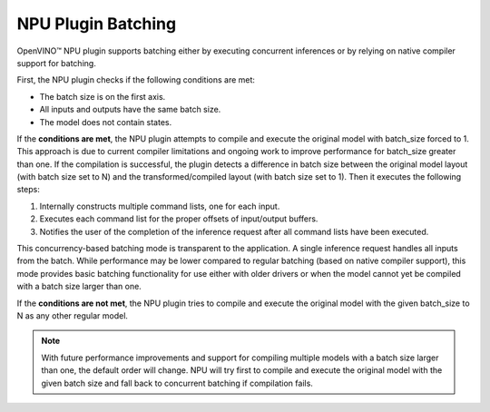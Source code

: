 NPU Plugin Batching 
===============================


.. meta::
   :description: OpenVINO™ NPU plugin supports batching
                 either by executing concurrent inferences or by
                 relying on native compiler support for batching.

OpenVINO™ NPU plugin supports batching either by executing concurrent inferences or by relying on native compiler support for batching.

First, the NPU plugin checks if the following conditions are met:

* The batch size is on the first axis.
* All inputs and outputs have the same batch size.
* The model does not contain states.

If the **conditions are met**, the NPU plugin attempts to compile and execute the original model with batch_size forced to 1. This approach is due to current compiler limitations and ongoing work to improve performance for batch_size greater than one.
If the compilation is successful, the plugin detects a difference in batch size between the original model layout (with batch size set to N)
and the transformed/compiled layout (with batch size set to 1). Then it executes the following steps:

1. Internally constructs multiple command lists, one for each input.
2. Executes each command list for the proper offsets of input/output buffers.
3. Notifies the user of the completion of the inference request after all command lists have been executed.

This concurrency-based batching mode is transparent to the application. A single inference request handles all inputs from the batch.
While performance may be lower compared to regular batching (based on native compiler support), this mode provides basic batching functionality for use either with older drivers
or when the model cannot yet be compiled with a batch size larger than one.

If the **conditions are not met**, the NPU plugin tries to compile and execute the original model with the given
batch_size to N as any other regular model.

.. note::

   With future performance improvements and support for compiling multiple models with a batch size larger 
   than one, the default order will change. NPU will try first to compile and execute the original model with the 
   given batch size and fall back to concurrent batching if compilation fails.
